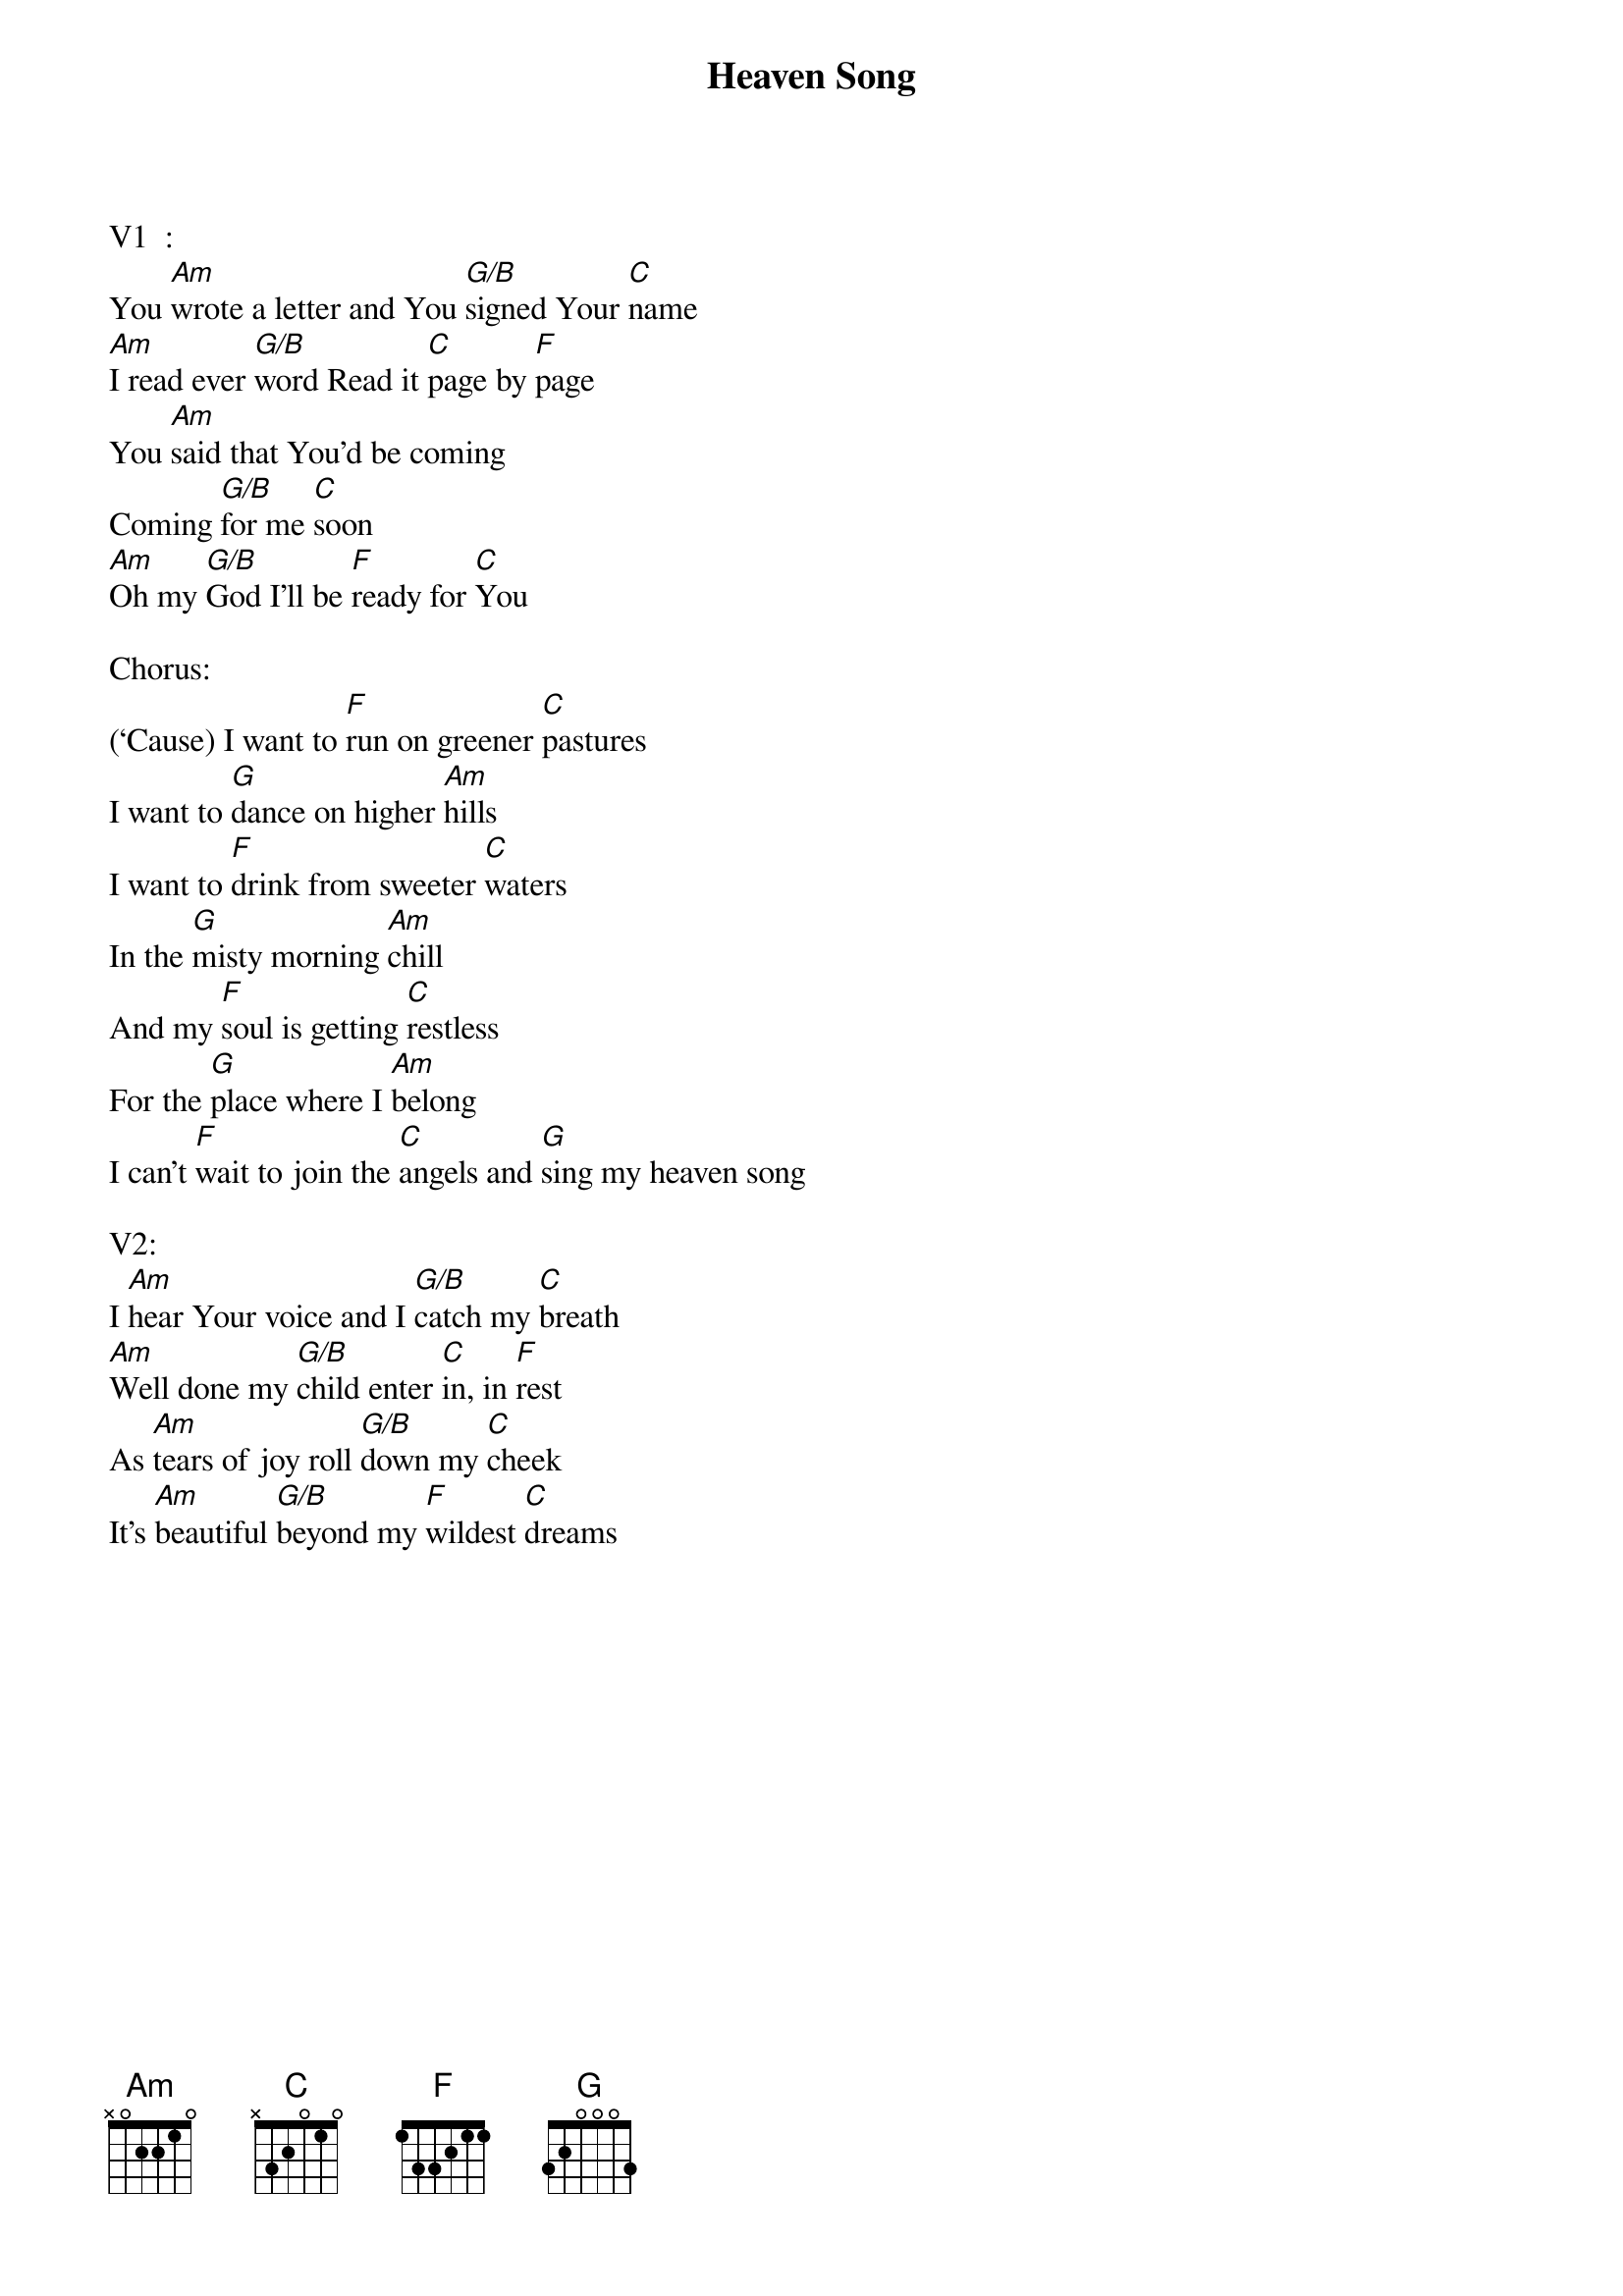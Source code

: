 {title:Heaven Song}
{artist:Phil Wickham}
{key:C}

V1  :
You [Am]wrote a letter and You [G/B]signed Your [C]name
[Am]I read ever [G/B]word Read it [C]page by [F]page
You [Am]said that You’d be coming
Coming [G/B]for me [C]soon
[Am]Oh my [G/B]God I’ll be [F]ready for [C]You

Chorus:
(‘Cause) I want to [F]run on greener [C]pastures
I want to [G]dance on higher [Am]hills
I want to [F]drink from sweeter [C]waters
In the [G]misty morning [Am]chill
And my [F]soul is getting [C]restless
For the [G]place where I [Am]belong
I can’t [F]wait to join the [C]angels and [G]sing my heaven song

V2:
I [Am]hear Your voice and I [G/B]catch my [C]breath
[Am]Well done my [G/B]child enter [C]in, in [F]rest
As [Am]tears of joy roll [G/B]down my [C]cheek
It’s [Am]beautiful [G/B]beyond my [F]wildest [C]dreams
